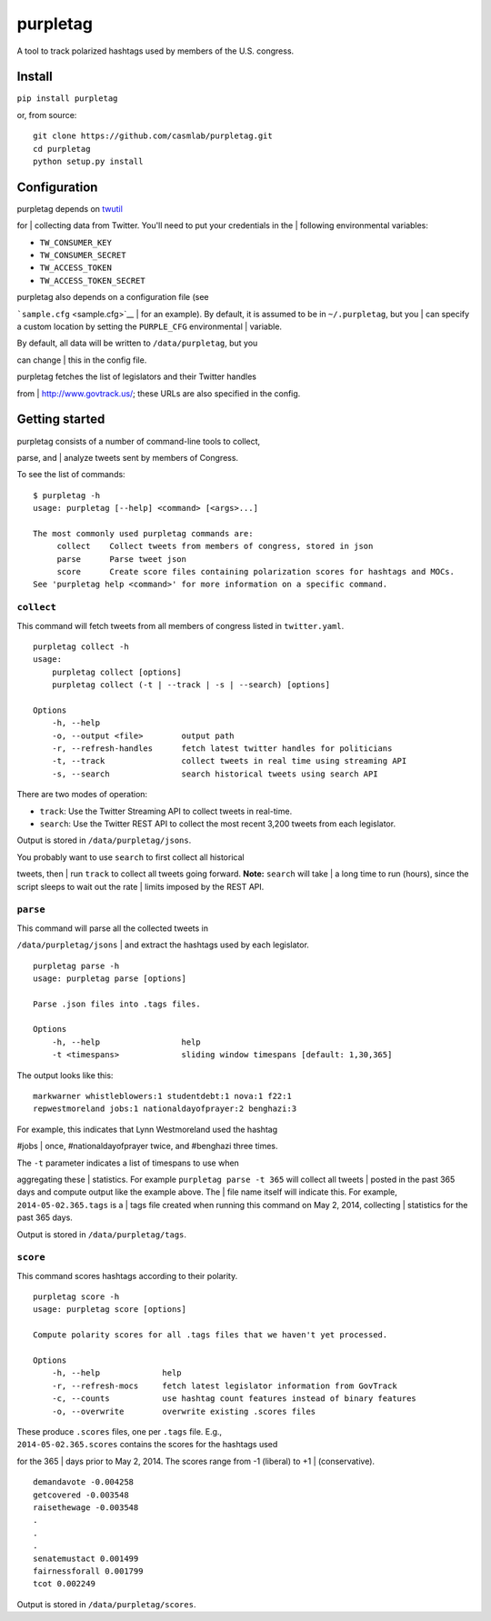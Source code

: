 purpletag
=========

A tool to track polarized hashtags used by members of the U.S. congress.

Install
-------

``pip install purpletag``

or, from source:

::

    git clone https://github.com/casmlab/purpletag.git
    cd purpletag
    python setup.py install

Configuration
-------------

| purpletag depends on `twutil <https://github.com/tapilab/twutil>`__
for
| collecting data from Twitter. You'll need to put your credentials in
the
| following environmental variables:

-  ``TW_CONSUMER_KEY``
-  ``TW_CONSUMER_SECRET``
-  ``TW_ACCESS_TOKEN``
-  ``TW_ACCESS_TOKEN_SECRET``

| purpletag also depends on a configuration file (see
```sample.cfg`` <sample.cfg>`__
| for an example). By default, it is assumed to be in ``~/.purpletag``,
but you
| can specify a custom location by setting the ``PURPLE_CFG``
environmental
| variable.

| By default, all data will be written to ``/data/purpletag``, but you
can change
| this in the config file.

| purpletag fetches the list of legislators and their Twitter handles
from
| http://www.govtrack.us/; these URLs are also specified in the config.

Getting started
---------------

| purpletag consists of a number of command-line tools to collect,
parse, and
| analyze tweets sent by members of Congress.

To see the list of commands:

::

    $ purpletag -h
    usage: purpletag [--help] <command> [<args>...]

    The most commonly used purpletag commands are:
         collect    Collect tweets from members of congress, stored in json
         parse      Parse tweet json
         score      Create score files containing polarization scores for hashtags and MOCs.
    See 'purpletag help <command>' for more information on a specific command.

``collect``
~~~~~~~~~~~

This command will fetch tweets from all members of congress listed in
``twitter.yaml``.

::

    purpletag collect -h
    usage:
        purpletag collect [options]
        purpletag collect (-t | --track | -s | --search) [options]

    Options
        -h, --help
        -o, --output <file>        output path
        -r, --refresh-handles      fetch latest twitter handles for politicians
        -t, --track                collect tweets in real time using streaming API
        -s, --search               search historical tweets using search API

There are two modes of operation:

-  ``track``: Use the Twitter Streaming API to collect tweets in
   real-time.
-  ``search``: Use the Twitter REST API to collect the most recent 3,200
   tweets from each legislator.

Output is stored in ``/data/purpletag/jsons``.

| You probably want to use ``search`` to first collect all historical
tweets, then
| run ``track`` to collect all tweets going forward. **Note:**
``search`` will take
| a long time to run (hours), since the script sleeps to wait out the
rate
| limits imposed by the REST API.

``parse``
~~~~~~~~~

| This command will parse all the collected tweets in
``/data/purpletag/jsons``
| and extract the hashtags used by each legislator.

::

    purpletag parse -h
    usage: purpletag parse [options]

    Parse .json files into .tags files.

    Options
        -h, --help                 help
        -t <timespans>             sliding window timespans [default: 1,30,365]

The output looks like this:

::

    markwarner whistleblowers:1 studentdebt:1 nova:1 f22:1
    repwestmoreland jobs:1 nationaldayofprayer:2 benghazi:3

| For example, this indicates that Lynn Westmoreland used the hashtag
#jobs
| once, #nationaldayofprayer twice, and #benghazi three times.

| The ``-t`` parameter indicates a list of timespans to use when
aggregating these
| statistics. For example ``purpletag parse -t 365`` will collect all
tweets
| posted in the past 365 days and compute output like the example above.
The
| file name itself will indicate this. For example,
``2014-05-02.365.tags`` is a
| tags file created when running this command on May 2, 2014, collecting
| statistics for the past 365 days.

Output is stored in ``/data/purpletag/tags``.

``score``
~~~~~~~~~

This command scores hashtags according to their polarity.

::

    purpletag score -h
    usage: purpletag score [options]

    Compute polarity scores for all .tags files that we haven't yet processed.

    Options
        -h, --help             help
        -r, --refresh-mocs     fetch latest legislator information from GovTrack
        -c, --counts           use hashtag count features instead of binary features
        -o, --overwrite        overwrite existing .scores files

| These produce ``.scores`` files, one per ``.tags`` file. E.g.,
| ``2014-05-02.365.scores`` contains the scores for the hashtags used
for the 365
| days prior to May 2, 2014. The scores range from -1 (liberal) to +1
| (conservative).

::

    demandavote -0.004258
    getcovered -0.003548
    raisethewage -0.003548
    .
    .
    .
    senatemustact 0.001499
    fairnessforall 0.001799
    tcot 0.002249

Output is stored in ``/data/purpletag/scores``.
